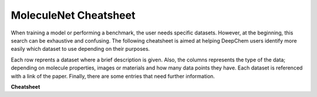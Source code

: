 MoleculeNet Cheatsheet
----------------------
When training a model or performing a benchmark, the user needs specific datasets.
However, at the beginning, this search can be exhaustive and confusing. The
following cheatsheet is aimed at helping DeepChem users identify more easily which
dataset to use depending on their purposes.

Each row reprents a dataset where a brief description is given. Also, the columns
represents the type of the data; depending on molecule properties, images or
materials and how many data points they have. Each dataset is referenced with a
link of the paper. Finally, there are some entries that need further information.

**Cheatsheet**

.. csv-table:: MoleculeNet description
    :file: ./moleculenet_datasets_description.csv
    :width: 100%
    :header-rows: 1
